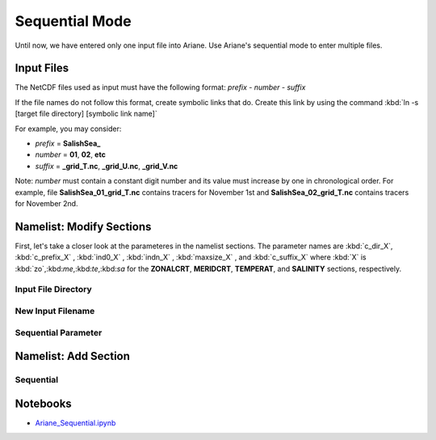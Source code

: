 .. _Sequential Mode:

***********************************************
Sequential Mode
***********************************************

Until now, we have entered only one input file into Ariane. Use Ariane's sequential mode to enter multiple files.



Input Files
===========

The NetCDF files used as input must have the following format:
*prefix - number - suffix*

If the file names do not follow this format, create symbolic links that do. Create this link by using the command :kbd:`ln -s [target file directory] [symbolic link name]`

For example, you may consider:

* *prefix* = **SalishSea_**
* *number* = **01**, **02**, **etc**
* *suffix* = **_grid_T.nc**, **_grid_U.nc**, **_grid_V.nc**

Note: *number* must contain a constant digit number and its value must increase by one in chronological order. For example, file **SalishSea_01_grid_T.nc** contains tracers for November 1st and **SalishSea_02_grid_T.nc** contains tracers for November 2nd.



Namelist: Modify Sections
=========================

First, let's take a closer look at the parameteres in the namelist sections. The parameter names are :kbd:`c_dir_X`, :kbd:`c_prefix_X` , :kbd:`ind0_X` , :kbd:`indn_X` , :kbd:`maxsize_X` , and :kbd:`c_suffix_X` where :kbd:`X` is :kbd:`zo`,:kbd:`me`,:kbd:`te`,:kbd:`sa` for the **ZONALCRT**, **MERIDCRT**, **TEMPERAT**, and **SALINITY** sections, respectively.

Input File Directory
--------------------


New Input Filename
------------------


Sequential Parameter
--------------------



Namelist: Add Section
======================

Sequential
----------


Notebooks
=========
* `Ariane_Sequential.ipynb`_

.. _Ariane_Sequential.ipynb: http://nbviewer.ipython.org/urls/bitbucket.org/salishsea/analysis/raw/tip/Idalia/Ariane_Sequential.ipynb

